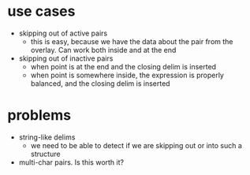* use cases

- skipping out of active pairs
  - this is easy, because we have the data about the pair from the
    overlay. Can work both inside and at the end
- skipping out of inactive pairs
  - when point is at the end and the closing delim is inserted
  - when point is somewhere inside, the expression is properly
    balanced, and the closing delim is inserted

* problems

- string-like delims
  - we need to be able to detect if we are skipping out or into such a
    structure
- multi-char pairs. Is this worth it?
